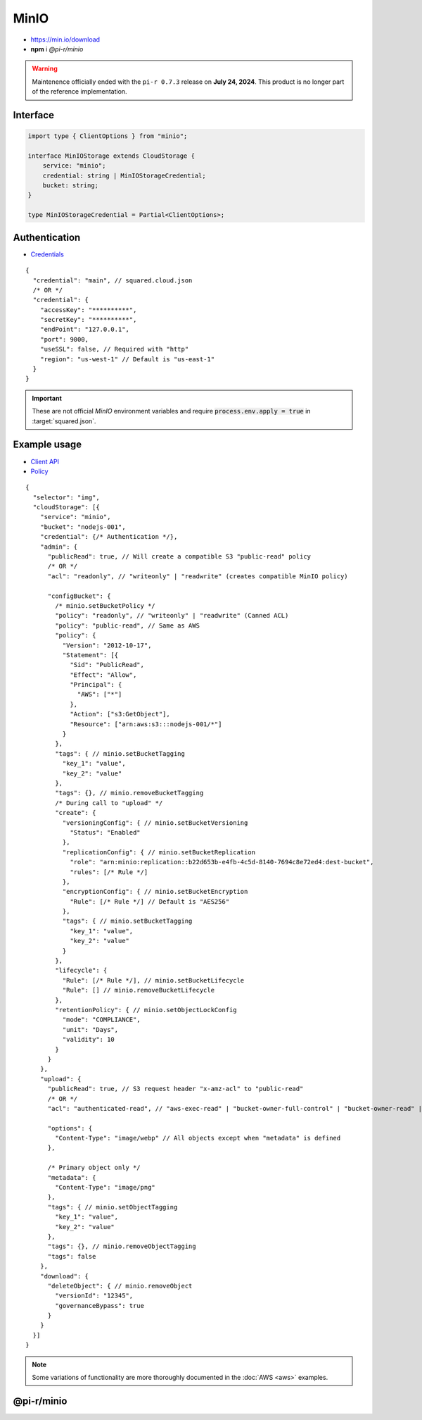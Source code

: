 =====
MinIO
=====

- https://min.io/download
- **npm** i *@pi-r/minio*

.. warning:: Maintenence officially ended with the ``pi-r 0.7.3`` release on **July 24, 2024**. This product is no longer part of the reference implementation.

Interface
=========

.. code-block:: typescript

  import type { ClientOptions } from "minio";

  interface MinIOStorage extends CloudStorage {
      service: "minio";
      credential: string | MinIOStorageCredential;
      bucket: string;
  }

  type MinIOStorageCredential = Partial<ClientOptions>;

Authentication
==============

- `Credentials <https://min.io/docs/minio/linux/developers/javascript/minio-javascript.html>`_

::

  {
    "credential": "main", // squared.cloud.json
    /* OR */
    "credential": {
      "accessKey": "**********",
      "secretKey": "**********",
      "endPoint": "127.0.0.1",
      "port": 9000,
      "useSSL": false, // Required with "http"
      "region": "us-west-1" // Default is "us-east-1"
    }
  }

.. code-block:: javascript
  :caption: using process.env

  MINIO_ACCESS_KEY = "";
  MINIO_SECRET_KEY = "";
  MINIO_SESSION_TOKEN = "";
  MINIO_ENDPOINT = ""; // Default is "localhost"

.. important:: These are not official *MinIO* environment variables and require :code:`process.env.apply = true` in :target:`squared.json`.

Example usage
=============

- `Client API <https://min.io/docs/minio/linux/developers/javascript/API.html>`_
- `Policy <https://min.io/docs/minio/linux/administration/identity-access-management/policy-based-access-control.html>`_

::

  {
    "selector": "img",
    "cloudStorage": [{
      "service": "minio",
      "bucket": "nodejs-001",
      "credential": {/* Authentication */},
      "admin": {
        "publicRead": true, // Will create a compatible S3 "public-read" policy
        /* OR */
        "acl": "readonly", // "writeonly" | "readwrite" (creates compatible MinIO policy)

        "configBucket": {
          /* minio.setBucketPolicy */
          "policy": "readonly", // "writeonly" | "readwrite" (Canned ACL)
          "policy": "public-read", // Same as AWS
          "policy": {
            "Version": "2012-10-17",
            "Statement": [{
              "Sid": "PublicRead",
              "Effect": "Allow",
              "Principal": {
                "AWS": ["*"]
              },
              "Action": ["s3:GetObject"],
              "Resource": ["arn:aws:s3:::nodejs-001/*"]
            }
          },
          "tags": { // minio.setBucketTagging
            "key_1": "value",
            "key_2": "value"
          },
          "tags": {}, // minio.removeBucketTagging
          /* During call to "upload" */
          "create": {
            "versioningConfig": { // minio.setBucketVersioning
              "Status": "Enabled"
            },
            "replicationConfig": { // minio.setBucketReplication
              "role": "arn:minio:replication::b22d653b-e4fb-4c5d-8140-7694c8e72ed4:dest-bucket",
              "rules": [/* Rule */]
            },
            "encryptionConfig": { // minio.setBucketEncryption
              "Rule": [/* Rule */] // Default is "AES256"
            },
            "tags": { // minio.setBucketTagging
              "key_1": "value",
              "key_2": "value"
            }
          },
          "lifecycle": {
            "Rule": [/* Rule */], // minio.setBucketLifecycle
            "Rule": [] // minio.removeBucketLifecycle
          },
          "retentionPolicy": { // minio.setObjectLockConfig
            "mode": "COMPLIANCE",
            "unit": "Days",
            "validity": 10
          }
        }
      },
      "upload": {
        "publicRead": true, // S3 request header "x-amz-acl" to "public-read"
        /* OR */
        "acl": "authenticated-read", // "aws-exec-read" | "bucket-owner-full-control" | "bucket-owner-read" | "private" | "public-read" | "public-read-write" (S3 Object Canned ACL)

        "options": {
          "Content-Type": "image/webp" // All objects except when "metadata" is defined
        },

        /* Primary object only */
        "metadata": {
          "Content-Type": "image/png"
        },
        "tags": { // minio.setObjectTagging
          "key_1": "value",
          "key_2": "value"
        },
        "tags": {}, // minio.removeObjectTagging
        "tags": false
      },
      "download": {
        "deleteObject": { // minio.removeObject
          "versionId": "12345",
          "governanceBypass": true
        }
      }
    }]
  }

.. note:: Some variations of functionality are more thoroughly documented in the :doc:`AWS <aws>` examples.

@pi-r/minio
===========

.. versionremoved:: 0.8.0

  - Package is no longer supported due to the lack of feedback and future longevity.

.. versionadded:: 0.7.0

  - **CLOUD_UPLOAD_STREAM** attribute in *ICloudServiceClient* was enabled.
  - **configBucket.tags** using *TagList* was implemented.
  - **configBucket.lifecycle** using *LifecycleConfig* was implemented.
  - **configBucket.create** functionality was implemented.